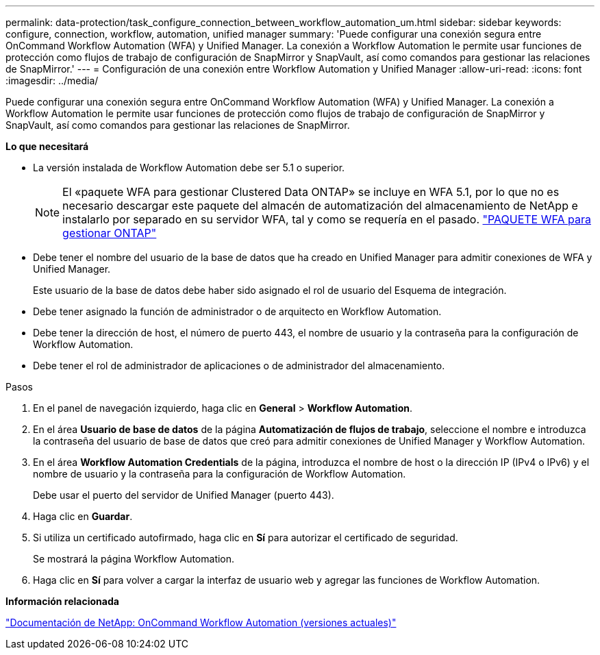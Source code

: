 ---
permalink: data-protection/task_configure_connection_between_workflow_automation_um.html 
sidebar: sidebar 
keywords: configure, connection, workflow, automation, unified manager 
summary: 'Puede configurar una conexión segura entre OnCommand Workflow Automation (WFA) y Unified Manager. La conexión a Workflow Automation le permite usar funciones de protección como flujos de trabajo de configuración de SnapMirror y SnapVault, así como comandos para gestionar las relaciones de SnapMirror.' 
---
= Configuración de una conexión entre Workflow Automation y Unified Manager
:allow-uri-read: 
:icons: font
:imagesdir: ../media/


[role="lead"]
Puede configurar una conexión segura entre OnCommand Workflow Automation (WFA) y Unified Manager. La conexión a Workflow Automation le permite usar funciones de protección como flujos de trabajo de configuración de SnapMirror y SnapVault, así como comandos para gestionar las relaciones de SnapMirror.

*Lo que necesitará*

* La versión instalada de Workflow Automation debe ser 5.1 o superior.
+
[NOTE]
====
El «paquete WFA para gestionar Clustered Data ONTAP» se incluye en WFA 5.1, por lo que no es necesario descargar este paquete del almacén de automatización del almacenamiento de NetApp e instalarlo por separado en su servidor WFA, tal y como se requería en el pasado.  https://automationstore.netapp.com/pack-list.shtml["PAQUETE WFA para gestionar ONTAP"]

====
* Debe tener el nombre del usuario de la base de datos que ha creado en Unified Manager para admitir conexiones de WFA y Unified Manager.
+
Este usuario de la base de datos debe haber sido asignado el rol de usuario del Esquema de integración.

* Debe tener asignado la función de administrador o de arquitecto en Workflow Automation.
* Debe tener la dirección de host, el número de puerto 443, el nombre de usuario y la contraseña para la configuración de Workflow Automation.
* Debe tener el rol de administrador de aplicaciones o de administrador del almacenamiento.


.Pasos
. En el panel de navegación izquierdo, haga clic en *General* > *Workflow Automation*.
. En el área *Usuario de base de datos* de la página *Automatización de flujos de trabajo*, seleccione el nombre e introduzca la contraseña del usuario de base de datos que creó para admitir conexiones de Unified Manager y Workflow Automation.
. En el área *Workflow Automation Credentials* de la página, introduzca el nombre de host o la dirección IP (IPv4 o IPv6) y el nombre de usuario y la contraseña para la configuración de Workflow Automation.
+
Debe usar el puerto del servidor de Unified Manager (puerto 443).

. Haga clic en *Guardar*.
. Si utiliza un certificado autofirmado, haga clic en *Sí* para autorizar el certificado de seguridad.
+
Se mostrará la página Workflow Automation.

. Haga clic en *Sí* para volver a cargar la interfaz de usuario web y agregar las funciones de Workflow Automation.


*Información relacionada*

http://mysupport.netapp.com/documentation/productlibrary/index.html?productID=61550["Documentación de NetApp: OnCommand Workflow Automation (versiones actuales)"]
